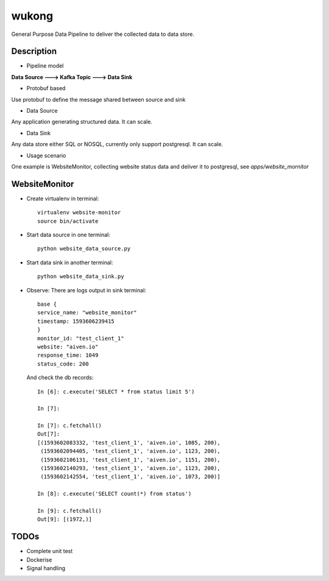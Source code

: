 ======
wukong
======


General Purpose Data Pipeline to deliver the collected data to data store.


Description
===========

* Pipeline model
**Data Source ---> Kafka Topic ---> Data Sink**

* Protobuf based
Use protobuf to define the message shared between source and sink

* Data Source
Any application generating structured data. It can scale.

* Data Sink
Any data store either SQL or NOSQL, currently only support postgresql. It can scale.

* Usage scenario
One example is WebsiteMonitor, collecting website status data and deliver it to postgresql, see `apps/website_mornitor`

WebsiteMonitor
===========
* Create virtualenv in terminal:
  ::
    virtualenv website-monitor
    source bin/activate

* Start data source in one terminal:
  ::
    python website_data_source.py

* Start data sink in another terminal:
  ::
    python website_data_sink.py

* Observe:
  There are logs output in sink terminal:
  ::

    base {
    service_name: "website_monitor"
    timestamp: 1593606239415
    }
    monitor_id: "test_client_1"
    website: "aiven.io"
    response_time: 1049
    status_code: 200
  
  

  And check the db records:
  ::
    In [6]: c.execute('SELECT * from status limit 5')

    In [7]:
    
    In [7]: c.fetchall()
    Out[7]:
    [(1593602083332, 'test_client_1', 'aiven.io', 1085, 200),
     (1593602094405, 'test_client_1', 'aiven.io', 1123, 200),
     (1593602106131, 'test_client_1', 'aiven.io', 1151, 200),
     (1593602140293, 'test_client_1', 'aiven.io', 1123, 200),
     (1593602142554, 'test_client_1', 'aiven.io', 1073, 200)]
    
    In [8]: c.execute('SELECT count(*) from status')
    
    In [9]: c.fetchall()
    Out[9]: [(1972,)]


TODOs
===========
* Complete unit test
* Dockerise
* Signal handling
